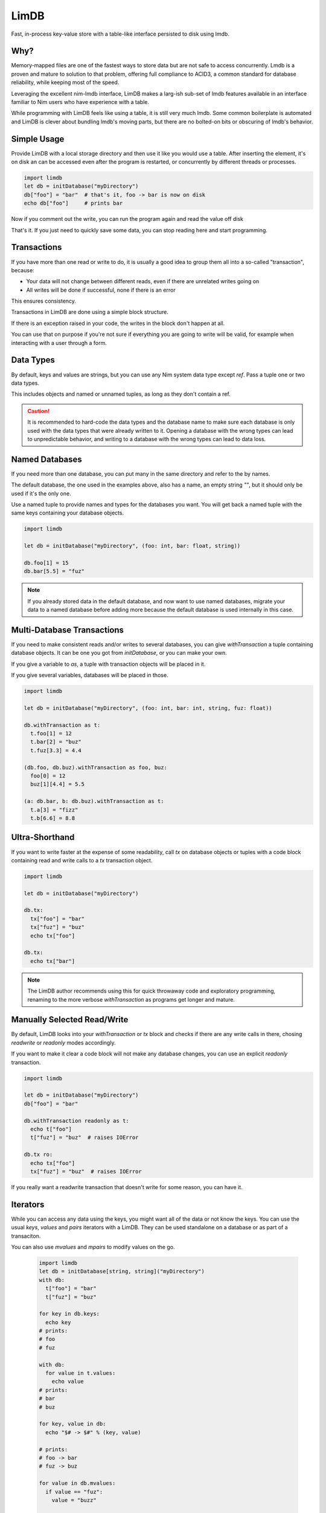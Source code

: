 *****
LimDB
*****

Fast, in-process key-value store with a table-like interface persisted to disk using lmdb.

Why?
####

Memory-mapped files are one of the fastest ways to store data but are not safe to
access concurrently. Lmdb is a proven and mature to solution to that problem,
offering full compliance to ACID3, a common standard for database reliability, while
keeping most of the speed.

Leveraging the excellent nim-lmdb interface, LimDB makes a larg-ish sub-set of lmdb features
available in an interface familiar to Nim users who have experience with a table.

While programming with LimDB feels like using a table, it is still very much lmdb.
Some common boilerplate is automated and LimDB is clever about bundling lmdb's moving
parts, but there are no bolted-on bits or obscuring of lmdb's behavior.

Simple Usage
############

Provide LimDB with a local storage directory and then use it like you would use a table. After
inserting the element, it's on disk an can be accessed even after the program is restarted,
or concurrently by different threads or processes.

.. code-block:: nim

    import limdb
    let db = initDatabase("myDirectory")
    db["foo"] = "bar"  # that's it, foo -> bar is now on disk
    echo db["foo"]     # prints bar

Now if you comment out the write, you can run the program again and read the value off disk
    
.. code-block:: nim
    import limdb
    let db = initDatabase("myDirectory")
    # db["foo"] = "bar"
    echo db["foo"]  # also prints "bar"

That's it. If you just need to quickly save some data, you can stop reading here and start programming.

Transactions
############

If you have more than one read or write to do, it is usually a good idea to group them all into a
so-called "transaction", because:

- Your data will not change between different reads, even if there are unrelated writes going on
- All writes will be done if successful, none if there is an error

This ensures consistency.

Transactions in LimDB are done using a simple block structure.

.. code-block:: nim
    import limdb
    let db = initDatabase[string, string]("myDirectory")
    db.withTransaction as t:
      t["foo"] = "bar"
      echo t["foo"]

If there is an exception raised in your code, the writes in the block don't happen at all.

.. code-block:: nim
    import limdb
    let db = initDatabase[string, string]("myDirectory")
    with db:
      t["foo"] = "bar"
   
      # triggers a KeyError, program exits and
      # t["foo"] = "bar" does not end up in the database
      echo t["fuz"] 

You can use that on purpose if you're not sure if everything you are going to write will be valid,
for example when interacting with a user through a form.

.. code-block:: nim
    import limdb

    proc valid(): bool = 
      false  # a real program would perform checks here 

    let db = initDatabase[string, string]("myDirectory")
    try:
      with db:
        t["foo"] = "bar"
        if not valid():
          raise newException(ValueError)
    except ValueError:
      discard
      # t["foo"] was not set to "bar"


Data Types
##########

By default, keys and values are strings, but you can use any Nim system data type except `ref`.
Pass a tuple one or two data types.

.. code-block:: nim
    import limdb
    let db = initDatabase("myDirectory", (int, float))

    db[3] = 3.3

This includes objects and named or unnamed tuples, as long as they don't contain a ref.

.. code-block:: nim
    type
      Foo = object
        a: int
        b: float

    let db = db.initDatabase("myDirectory", (Foo, (int, string, float)))
    with db:
      t[ Foo(a: 1, b: 2.2) ] = (5, "foo", 1.1)
      t[ Foo(a: 3, b: 4.4) ] = (10, "bar", 2.2)

.. caution::
    It is recommended to hard-code the data types and the database name to make sure each database is only used with the data types
    that were already written to it. Opening a database with the wrong types can lead to unpredictable behavior, and writing to a
    database with the wrong types can lead to data loss.

Named Databases
###############

If you need more than one database, you can put many in the same directory and refer to the by names.

The default database, the one used in the examples above, also has a name, an empty string `""`, but
it should only be used if it's the only one.

Use a named tuple to provide names and types for the databases you want. You will get back a named
tuple with the same keys containing your database objects.

.. code-block:: nim

    import limdb

    let db = initDatabase("myDirectory", (foo: int, bar: float, string))

    db.foo[1] = 15
    db.bar[5.5] = "fuz"

.. note::
   If you already stored data in the default database, and now want to use named databases,
   migrate your data to a named database before adding more because the default database
   is used internally in this case.

Multi-Database Transactions
###########################

If you need to make consistent reads and/or writes to several databases, you can give
`withTransaction` a tuple containing database objects. It can be one you got from
`initDatabase`, or you can make your own.

If you give a variable to `as`, a tuple with transaction objects will be placed in it.

If you give several variables, databases will be placed in those.

.. code-block:: nim

    import limdb

    let db = initDatabase("myDirectory", (foo: int, bar: int, string, fuz: float))

    db.withTransaction as t:
      t.foo[1] = 12
      t.bar[2] = "buz"
      t.fuz[3.3] = 4.4

    (db.foo, db.buz).withTransaction as foo, buz:
      foo[0] = 12
      buz[1][4.4] = 5.5

    (a: db.bar, b: db.buz).withTransaction as t:
      t.a[3] = "fizz"
      t.b[6.6] = 8.8

Ultra-Shorthand
###############

If you want to write faster at the expense of some readability, call `tx`
on database objects or tuples with a code block containing read and write
calls to a `tx` transaction object.

.. code-block:: nim

    import limdb

    let db = initDatabase("myDirectory")

    db.tx:
      tx["foo"] = "bar"
      tx["fuz"] = "buz"
      echo tx["foo"]
    
    db.tx:
      echo tx["bar"]

.. note::
    The LimDB author recommends using this for quick throwaway code and exploratory
    programming, renaming to the more verbose `withTransaction` as programs
    get longer and mature.

Manually Selected Read/Write
############################

By default, LimDB looks into your `withTransaction` or `tx` block and checks if
there are any write calls in there, chosing `readwrite` or `readonly` modes accordingly.

If you want to make it clear a code block will not make any database changes, you can use
an explicit `readonly` transaction.

.. code-block:: nim

    import limdb

    let db = initDatabase("myDirectory")
    db["foo"] = "bar"

    db.withTransaction readonly as t:
      echo t["foo"]
      t["fuz"] = "buz"  # raises IOError
    
    db.tx ro:
      echo tx["foo"]
      tx["fuz"] = "buz"  # raises IOError

If you really want a readwrite transaction that doesn't write for some reason, you can have it.

.. code-block:: nim
    import limdb

    let db = initDatabase("myDirectory")
    db["foo"] = "bar"
    
    # a bit slower but works fine

    db.withTransaction readwrite as t:
      echo t["foo"]  
    
    db.tx rw:
      echo tx["foo"]

Iterators
#########

While you can access any data using the keys, you might want all of the data or not know the keys. You can use the usual `keys`, `values` and `pairs` iterators with a LimDB. They can be used standalone on a database or as part of a transaciton.

You can also use `mvalues` and `mpairs` to modify values on the go.

   .. code-block:: nim

    import limdb
    let db = initDatabase[string, string]("myDirectory")
    with db:
      t["foo"] = "bar"
      t["fuz"] = "buz"

    for key in db.keys:
      echo key
    # prints:
    # foo
    # fuz

    with db:
      for value in t.values:
        echo value
    # prints:
    # bar
    # buz

    for key, value in db:
      echo "$# -> $#" % (key, value)

    # prints:
    # foo -> bar
    # fuz -> buz

    for value in db.mvalues:
      if value == "fuz":
        value = "buzz"

    with db:
      for key, value in t.mpairs:
        if key == "foo":
          value = "barz"
 
    for key, value in db:
      echo "$# -> $#" % (key, value)

    # prints:
    # foo -> barz
    # fuz -> buzz

Custom data types
#################

If you need different data types, the simplest way is to convert them to a supported
data type before entering them and after retrieving them.

.. code-block:: nim
   import datetime
   let db = initDatabase[string, float]("myDirectory")
   db["now'] = now().toUnixTime

   echo db["now"].fromUnixTime  # prints datetime

If you have complex data structures, you can also use your favorite serialization library to serialize
them to string before saving them as key or value.

.. code-block:: nim
   # requires flatty package
   import flatty 
   type
     Foo:
       seq[ seq[int] ]
     Bar = object
       a: ref string
       b: seq[ref Foo]
   let db = initDatabase[string, string]("myDirectory")
   db["foo"] = Bar().toFlatty
   let foo = db["foo"].fromFlatty(Bar)

If you want to have more syntactic convenience, you can add your own types to LimDB by
implementing `toBlob`, `fromBlob` as `proc` or `template`.

The safe-and-easy way is to pre-process your type into one of the data types supported by LimDB.
This is mainly for convenience, it doesn't run any faster than converting manually.

.. code-block:: nim
    import datetime

    template toBlob(d: DateTime): Blob
      d.toUnixTime.toBlob
    
    template fromBlob(b: Blob): DateTime
      b.fromBlob(float).fromUnixTime
    
    template compare(a, b: DateTime): DateTime
      b.fromBlob(float).fromUnixTime

    let db = initDatabase[string, DateTime]("myDirectory")
    db["now'] = now()

    echo db["now"].fromUnixTime  # prints datetime

You can also implement your type manually for more speed and control. In this case, you also need
to supply a `compare` template or procedure that returns `1` if the `b` argument is larger, `-1` if
the `a` argument is larger, or `0` if they are equal.

.. code-block:: nim

    template toBlob(a: MyType): Blob
      Blob(mvSize: sizeof(a), mvData: cast[pointer](a.addr))
    
    proc fromBlob(b: Blob): DateTime
      result = cast[ptr T](b.mvData)[]

    proc compare(a, b: MyType): int =
      # assuming here that <, > and == are implemented for MyType
      if a < b:
        -1
      elif a > b:
        1
      else:
        0

    let db = initDatabase[string, DateTime]("myDirectory")
    db["now'] = now()

    echo db["now"].fromUnixTime  # prints datetime

.. caution::
    You are responsible for ensuring memory safety if you work with `Blob` types directly

Manual transactions
###################

If you want more control, you can begin, commit and reset transactions manually.

If you call `initTransaction` and then `reset` it later, that's equivalent to calling
a `withTransaction` block in `readonly` mode.

If you call `initTransaction` and then `commit` it later, that's equivalent to calling
a `withTransaction` block in `readwrite` mode.

Transactions are in `readwrite` mode by default, but can be set `readonly` for much
better performance.

.. code-block:: nim

    import limdb
    let db = initDatabase("myDirectory")
    let t = db.initTransaction
    t["foo"] = "bar"
    t["fuz"] = "buz"se
    t.commit()
    
    # readwrite can be set explicitly
    let t = db.initTransaction readwrite
    t["foo"] = "another bar"
    t["fuz"] = "another buz"
    t.reset()  # foo and bar remain unchanged

    # readonly transaction
    let t = db.initTransaction readonly
    echo t["foo"]
    echo t["bar"]
    t.reset()  # Reset Read-only transactions when done 

.. caution::
    You need to reset or commit readwrite transactions immediately
    after writing or all further ones will block forever.

    Readonly transactions are more forgiving but still eventually
    need to be reset to avoid resource leak.

    It's usually safer and more convenient to use the `withTransaction`
    syntax instead.

Manually derived database
#########################

If you prefer, you can create a single named database and then
derive another named database from it. This will have the same
result as giving a named tuple it.

.. code-block:: nim
    let db = initDatabase("myDirectory", "someDbName")
    let db2 = db.initDatabase("anotherDbName")

You can still run transactions over these

.. code-block:: nim
    (db, db2).withTransaction t, t2:
      t["foo"] = "bar"
      t2["fuz"] = "buz"

Or you can manually derive transactions for them as well.

.. note::
    It is usually recommended to hard-code database names and types
    using `initDatabase`'s tuple syntax for most purposes, using these
    mainly if you need to work programmatically.

Improvement Areas Of Interest
#############################

* Use Nim views to provide an alternative interface allowing safe zero-copy data access in with Nim data types (lmdb itself does not copy data when accessing)
* Useful iterators: `keysFrom`, `keysBetween`, other common usage of lmdb cursors
* Map lmdb multipe values per key feature to something Nimish, perhaps iterators or seqs

Migrating from 0.2
##################

0.2 code works unchanged.

Why is it called LimDB?
#######################

LimDB was originally named LimrodDB after the ancient king Nimrod's younger sibling,
Limrod, who didn't make it into the history books because he was short.
It was later renamed LimDB for marketing reasons.

By a wild coincidence, it also sounds a little like a vaguely pleasing jumble of Nim and LMDB.


